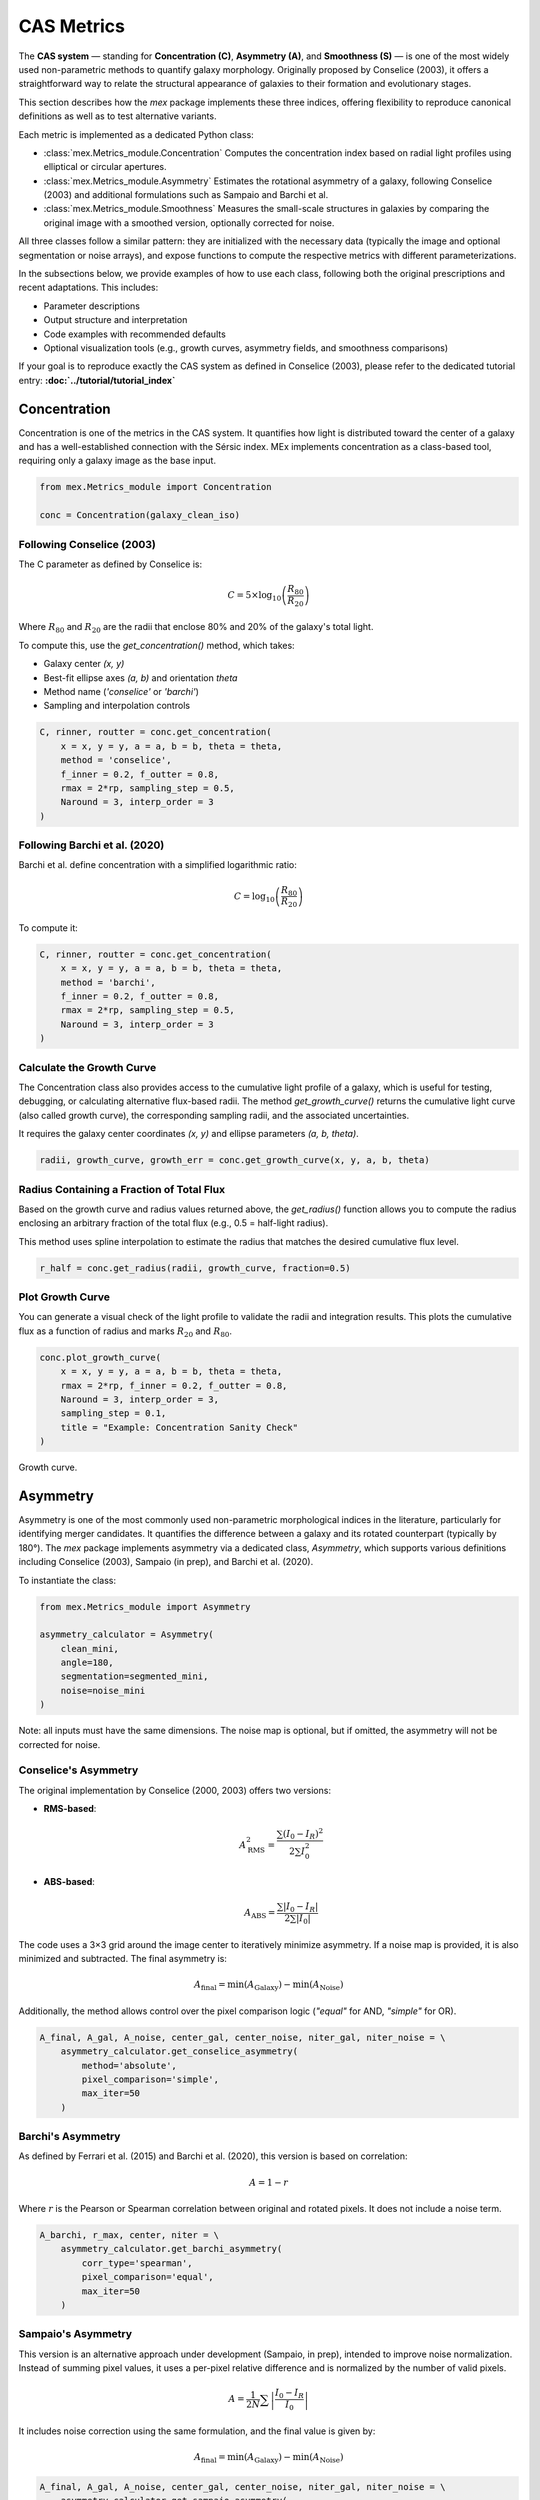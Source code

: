 CAS Metrics
===========

The **CAS system** — standing for **Concentration (C)**, **Asymmetry (A)**, and **Smoothness (S)** — is one of the most widely used non-parametric methods to quantify galaxy morphology. Originally proposed by Conselice (2003), it offers a straightforward way to relate the structural appearance of galaxies to their formation and evolutionary stages.

This section describes how the `mex` package implements these three indices, offering flexibility to reproduce canonical definitions as well as to test alternative variants.

Each metric is implemented as a dedicated Python class:

- :class:`mex.Metrics_module.Concentration`  
  Computes the concentration index based on radial light profiles using elliptical or circular apertures.

- :class:`mex.Metrics_module.Asymmetry`  
  Estimates the rotational asymmetry of a galaxy, following Conselice (2003) and additional formulations such as Sampaio and Barchi et al.

- :class:`mex.Metrics_module.Smoothness`  
  Measures the small-scale structures in galaxies by comparing the original image with a smoothed version, optionally corrected for noise.

All three classes follow a similar pattern: they are initialized with the necessary data (typically the image and optional segmentation or noise arrays), and expose functions to compute the respective metrics with different parameterizations.

In the subsections below, we provide examples of how to use each class, following both the original prescriptions and recent adaptations. This includes:

- Parameter descriptions
- Output structure and interpretation
- Code examples with recommended defaults
- Optional visualization tools (e.g., growth curves, asymmetry fields, and smoothness comparisons)

If your goal is to reproduce exactly the CAS system as defined in Conselice (2003), please refer to the dedicated tutorial entry:  
**:doc:`../tutorial/tutorial_index`**

Concentration
-------------

Concentration is one of the metrics in the CAS system. It quantifies how light is distributed toward the center of a galaxy and has a well-established connection with the Sérsic index. MEx implements concentration as a class-based tool, requiring only a galaxy image as the base input.

.. code-block:: python

    from mex.Metrics_module import Concentration

    conc = Concentration(galaxy_clean_iso)

Following Conselice (2003)
~~~~~~~~~~~~~~~~~~~~~~~~~~

The C parameter as defined by Conselice is:

.. math::

    C = 5 \times \log_{10}\left(\frac{R_{80}}{R_{20}}\right)

Where :math:`R_{80}` and :math:`R_{20}` are the radii that enclose 80% and 20% of the galaxy's total light.

To compute this, use the `get_concentration()` method, which takes:

- Galaxy center `(x, y)`
- Best-fit ellipse axes `(a, b)` and orientation `theta`
- Method name (`'conselice'` or `'barchi'`)
- Sampling and interpolation controls

.. code-block:: python

    C, rinner, routter = conc.get_concentration(
        x = x, y = y, a = a, b = b, theta = theta,
        method = 'conselice', 
        f_inner = 0.2, f_outter = 0.8,
        rmax = 2*rp, sampling_step = 0.5,
        Naround = 3, interp_order = 3
    )

Following Barchi et al. (2020)
~~~~~~~~~~~~~~~~~~~~~~~~~~~~~~

Barchi et al. define concentration with a simplified logarithmic ratio:

.. math::

    C = \log_{10}\left(\frac{R_{80}}{R_{20}}\right)

To compute it:

.. code-block:: python

    C, rinner, routter = conc.get_concentration(
        x = x, y = y, a = a, b = b, theta = theta,
        method = 'barchi', 
        f_inner = 0.2, f_outter = 0.8,
        rmax = 2*rp, sampling_step = 0.5,
        Naround = 3, interp_order = 3
    )
    
    
Calculate the Growth Curve
~~~~~~~~~~~~~~~~~~~~~~~~~~

The Concentration class also provides access to the cumulative light profile of a galaxy, which is useful for testing, debugging, or calculating alternative flux-based radii. The method `get_growth_curve()` returns the cumulative light curve (also called growth curve), the corresponding sampling radii, and the associated uncertainties.

It requires the galaxy center coordinates `(x, y)` and ellipse parameters `(a, b, theta)`.

.. code-block:: python

    radii, growth_curve, growth_err = conc.get_growth_curve(x, y, a, b, theta)
    
Radius Containing a Fraction of Total Flux
~~~~~~~~~~~~~~~~~~~~~~~~~~~~~~~~~~~~~~~~~~

Based on the growth curve and radius values returned above, the `get_radius()` function allows you to compute the radius enclosing an arbitrary fraction of the total flux (e.g., 0.5 = half-light radius).

This method uses spline interpolation to estimate the radius that matches the desired cumulative flux level.

.. code-block:: python

    r_half = conc.get_radius(radii, growth_curve, fraction=0.5)    


Plot Growth Curve
~~~~~~~~~~~~~~~~~

You can generate a visual check of the light profile to validate the radii and integration results. This plots the cumulative flux as a function of radius and marks :math:`R_{20}` and :math:`R_{80}`.

.. code-block:: python

    conc.plot_growth_curve(
        x = x, y = y, a = a, b = b, theta = theta, 
        rmax = 2*rp, f_inner = 0.2, f_outter = 0.8, 
        Naround = 3, interp_order = 3,
        sampling_step = 0.1,
        title = "Example: Concentration Sanity Check"
    )

.. figure:: ../_static/growth_curve.png
   :alt: growth_curve
   :align: center
   :width: 100%

   Growth curve.
   
   
Asymmetry
---------

Asymmetry is one of the most commonly used non-parametric morphological indices in the literature, particularly for identifying merger candidates. It quantifies the difference between a galaxy and its rotated counterpart (typically by 180°). The `mex` package implements asymmetry via a dedicated class, `Asymmetry`, which supports various definitions including Conselice (2003), Sampaio (in prep), and Barchi et al. (2020).

To instantiate the class:

.. code-block:: python

    from mex.Metrics_module import Asymmetry

    asymmetry_calculator = Asymmetry(
        clean_mini,
        angle=180,
        segmentation=segmented_mini,
        noise=noise_mini
    )

Note: all inputs must have the same dimensions. The noise map is optional, but if omitted, the asymmetry will not be corrected for noise.

Conselice's Asymmetry
~~~~~~~~~~~~~~~~~~~~~

The original implementation by Conselice (2000, 2003) offers two versions:

- **RMS-based**:
  
  .. math::
     A^{2}_\mathrm{RMS} = \frac{\sum (I_0 - I_R)^2}{2 \sum I_0^2}

- **ABS-based**:
  
  .. math::
     A_\mathrm{ABS} = \frac{\sum |I_0 - I_R|}{2 \sum |I_0|}

The code uses a 3×3 grid around the image center to iteratively minimize asymmetry. If a noise map is provided, it is also minimized and subtracted. The final asymmetry is:

.. math::
   A_\mathrm{final} = \min(A_\mathrm{Galaxy}) - \min(A_\mathrm{Noise})

Additionally, the method allows control over the pixel comparison logic (`"equal"` for AND, `"simple"` for OR).

.. code-block:: python

    A_final, A_gal, A_noise, center_gal, center_noise, niter_gal, niter_noise = \
        asymmetry_calculator.get_conselice_asymmetry(
            method='absolute',
            pixel_comparison='simple',
            max_iter=50
        )


Barchi's Asymmetry
~~~~~~~~~~~~~~~~~~

As defined by Ferrari et al. (2015) and Barchi et al. (2020), this version is based on correlation:

.. math::
   A = 1 - r

Where :math:`r` is the Pearson or Spearman correlation between original and rotated pixels. It does not include a noise term.

.. code-block:: python

    A_barchi, r_max, center, niter = \
        asymmetry_calculator.get_barchi_asymmetry(
            corr_type='spearman',
            pixel_comparison='equal',
            max_iter=50
        )


Sampaio's Asymmetry
~~~~~~~~~~~~~~~~~~~

This version is an alternative approach under development (Sampaio, in prep), intended to improve noise normalization. Instead of summing pixel values, it uses a per-pixel relative difference and is normalized by the number of valid pixels.

.. math::
   A = \frac{1}{2N} \sum \left| \frac{I_0 - I_R}{I_0} \right|

It includes noise correction using the same formulation, and the final value is given by:

.. math::
   A_\mathrm{final} = \min(A_\mathrm{Galaxy}) - \min(A_\mathrm{Noise})

.. code-block:: python

    A_final, A_gal, A_noise, center_gal, center_noise, niter_gal, niter_noise = \
        asymmetry_calculator.get_sampaio_asymmetry(
            method='absolute',
            pixel_comparison='equal',
            max_iter=50
        )

Smoothness
----------

Smoothness (or Clumpiness) quantifies small-scale structures in a galaxy's light profile, serving as a proxy for recent star formation or structural irregularity. In the `mex` package, the `Smoothness` class supports three definitions: Conselice (2003), Barchi et al. (2020), and Sampaio (in prep).

To initialize the class, provide the cleaned image, segmentation mask, an optional noise image, and a smoothing kernel type and scale:

.. code-block:: python

    from mex.Metrics_module import Smoothness

    smoothness_calculator = Smoothness(
        clean_mini,
        segmentation=segmented_mini,
        noise=noise_mini,
        smoothing_factor=rp/5,
        smoothing_filter="box"
    )

Conselice's Smoothness
~~~~~~~~~~~~~~~~~~~~~~

The original definition from Conselice (2003) uses a residual image, computed by subtracting a smoothed version of the galaxy from the original. The difference is normalized by the total galaxy flux and multiplied by 10:

.. math::
   S = 10 \cdot \sum \frac{ (I - I_S)}{I}

Only positive residuals are considered, and a noise correction is applied if available.

.. code-block:: python

    S_final = smoothness_calculator.get_smoothness_conselice()

Barchi's Smoothness
~~~~~~~~~~~~~~~~~~~

Barchi et al. (2020) define smoothness as the lack of correlation between the original and smoothed images. The value is computed as:

.. math::
   S = 1 - \rho

Where :math:`\rho` is the Spearman or Pearson correlation coefficient.

.. code-block:: python

    S_final, r = smoothness_calculator.get_smoothness_barchi(method = "spearman")

Sampaio's Smoothness
~~~~~~~~~~~~~~~~~~~~

This definition normalizes the residuals per pixel and subtracts the noise contribution explicitly:

.. math::
   S = \frac{1}{2N_p} \sum \left| \frac{I - I_S}{I} \right| - \frac{1}{2N_p} \sum \left| \frac{N - N_S}{I} \right|,
   
where Np is the number of pixels considered.


.. code-block:: python

    S_final, S_gal, S_noise = smoothness_calculator.get_smoothness_sampaio()




